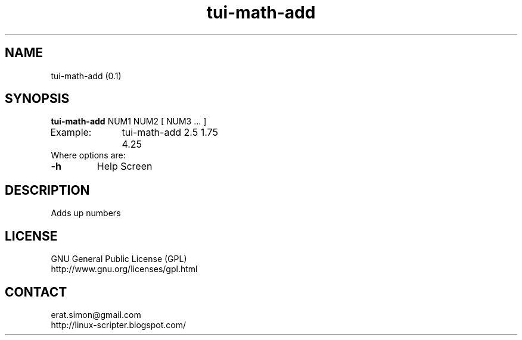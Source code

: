 .TH "tui-math-add" "1" "2015-06-04" "sea"

.SH NAME
tui-math-add (0.1)

.SH SYNOPSIS
\fBtui-math-add\fP NUM1 NUM2 [ NUM3 ... ]
.br
Example:	tui-math-add 2.5 1.75
.br
		4.25
.br
Where options are:
.IP "\fB-h\fP"
Help Screen

.SH DESCRIPTION
.PP
Adds up numbers

.SH LICENSE
GNU General Public License (GPL)
.br
http://www.gnu.org/licenses/gpl.html

.SH CONTACT
erat.simon@gmail.com
.br
http://linux-scripter.blogspot.com/
